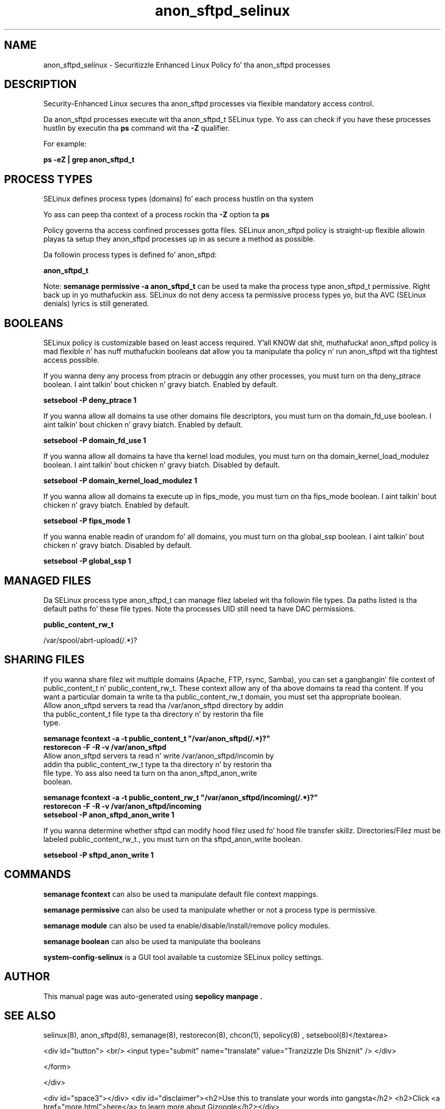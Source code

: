 .TH  "anon_sftpd_selinux"  "8"  "14-12-02" "anon_sftpd" "SELinux Policy anon_sftpd"
.SH "NAME"
anon_sftpd_selinux \- Securitizzle Enhanced Linux Policy fo' tha anon_sftpd processes
.SH "DESCRIPTION"

Security-Enhanced Linux secures tha anon_sftpd processes via flexible mandatory access control.

Da anon_sftpd processes execute wit tha anon_sftpd_t SELinux type. Yo ass can check if you have these processes hustlin by executin tha \fBps\fP command wit tha \fB\-Z\fP qualifier.

For example:

.B ps -eZ | grep anon_sftpd_t


.SH PROCESS TYPES
SELinux defines process types (domains) fo' each process hustlin on tha system
.PP
Yo ass can peep tha context of a process rockin tha \fB\-Z\fP option ta \fBps\bP
.PP
Policy governs tha access confined processes gotta files.
SELinux anon_sftpd policy is straight-up flexible allowin playas ta setup they anon_sftpd processes up in as secure a method as possible.
.PP
Da followin process types is defined fo' anon_sftpd:

.EX
.B anon_sftpd_t
.EE
.PP
Note:
.B semanage permissive -a anon_sftpd_t
can be used ta make tha process type anon_sftpd_t permissive. Right back up in yo muthafuckin ass. SELinux do not deny access ta permissive process types yo, but tha AVC (SELinux denials) lyrics is still generated.

.SH BOOLEANS
SELinux policy is customizable based on least access required. Y'all KNOW dat shit, muthafucka!  anon_sftpd policy is mad flexible n' has nuff muthafuckin booleans dat allow you ta manipulate tha policy n' run anon_sftpd wit tha tightest access possible.


.PP
If you wanna deny any process from ptracin or debuggin any other processes, you must turn on tha deny_ptrace boolean. I aint talkin' bout chicken n' gravy biatch. Enabled by default.

.EX
.B setsebool -P deny_ptrace 1

.EE

.PP
If you wanna allow all domains ta use other domains file descriptors, you must turn on tha domain_fd_use boolean. I aint talkin' bout chicken n' gravy biatch. Enabled by default.

.EX
.B setsebool -P domain_fd_use 1

.EE

.PP
If you wanna allow all domains ta have tha kernel load modules, you must turn on tha domain_kernel_load_modulez boolean. I aint talkin' bout chicken n' gravy biatch. Disabled by default.

.EX
.B setsebool -P domain_kernel_load_modulez 1

.EE

.PP
If you wanna allow all domains ta execute up in fips_mode, you must turn on tha fips_mode boolean. I aint talkin' bout chicken n' gravy biatch. Enabled by default.

.EX
.B setsebool -P fips_mode 1

.EE

.PP
If you wanna enable readin of urandom fo' all domains, you must turn on tha global_ssp boolean. I aint talkin' bout chicken n' gravy biatch. Disabled by default.

.EX
.B setsebool -P global_ssp 1

.EE

.SH "MANAGED FILES"

Da SELinux process type anon_sftpd_t can manage filez labeled wit tha followin file types.  Da paths listed is tha default paths fo' these file types.  Note tha processes UID still need ta have DAC permissions.

.br
.B public_content_rw_t

	/var/spool/abrt-upload(/.*)?
.br

.SH SHARING FILES
If you wanna share filez wit multiple domains (Apache, FTP, rsync, Samba), you can set a gangbangin' file context of public_content_t n' public_content_rw_t.  These context allow any of tha above domains ta read tha content.  If you want a particular domain ta write ta tha public_content_rw_t domain, you must set tha appropriate boolean.
.TP
Allow anon_sftpd servers ta read tha /var/anon_sftpd directory by addin tha public_content_t file type ta tha directory n' by restorin tha file type.
.PP
.B
semanage fcontext -a -t public_content_t "/var/anon_sftpd(/.*)?"
.br
.B restorecon -F -R -v /var/anon_sftpd
.pp
.TP
Allow anon_sftpd servers ta read n' write /var/anon_sftpd/incomin by addin tha public_content_rw_t type ta tha directory n' by restorin tha file type.  Yo ass also need ta turn on tha anon_sftpd_anon_write boolean.
.PP
.B
semanage fcontext -a -t public_content_rw_t "/var/anon_sftpd/incoming(/.*)?"
.br
.B restorecon -F -R -v /var/anon_sftpd/incoming
.br
.B setsebool -P anon_sftpd_anon_write 1

.PP
If you wanna determine whether sftpd can modify hood filez used fo' hood file transfer skillz. Directories/Filez must be labeled public_content_rw_t., you must turn on tha sftpd_anon_write boolean.

.EX
.B setsebool -P sftpd_anon_write 1
.EE

.SH "COMMANDS"
.B semanage fcontext
can also be used ta manipulate default file context mappings.
.PP
.B semanage permissive
can also be used ta manipulate whether or not a process type is permissive.
.PP
.B semanage module
can also be used ta enable/disable/install/remove policy modules.

.B semanage boolean
can also be used ta manipulate tha booleans

.PP
.B system-config-selinux
is a GUI tool available ta customize SELinux policy settings.

.SH AUTHOR
This manual page was auto-generated using
.B "sepolicy manpage".

.SH "SEE ALSO"
selinux(8), anon_sftpd(8), semanage(8), restorecon(8), chcon(1), sepolicy(8)
, setsebool(8)</textarea>

<div id="button">
<br/>
<input type="submit" name="translate" value="Tranzizzle Dis Shiznit" />
</div>

</form> 

</div>

<div id="space3"></div>
<div id="disclaimer"><h2>Use this to translate your words into gangsta</h2>
<h2>Click <a href="more.html">here</a> to learn more about Gizoogle</h2></div>

</body>
</html>
